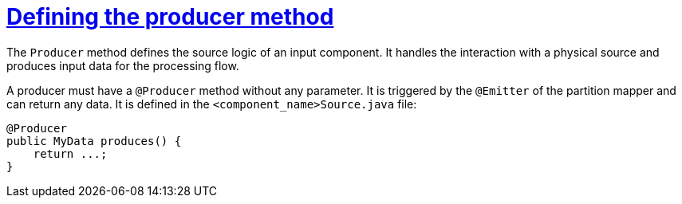 = xref:component-producer.adoc[Defining the producer method]
:page-partial:

The `Producer` method defines the source logic of an input component. It handles the interaction with a physical source and produces input data for the processing flow.

A producer must have a `@Producer` method without any parameter. It is triggered by the `@Emitter` of the partition mapper and can return any data. It is defined in the `<component_name>Source.java` file:

[source,java,indent=0,subs="verbatim,quotes,attributes"]
----
@Producer
public MyData produces() {
    return ...;
}
----
